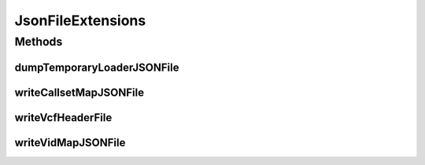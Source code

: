 .. java:import:: com.googlecode.protobuf.format JsonFormat

.. java:import:: htsjdk.variant.variantcontext.writer VariantContextWriter

.. java:import:: htsjdk.variant.variantcontext.writer VariantContextWriterBuilder

.. java:import:: htsjdk.variant.vcf VCFHeader

.. java:import:: htsjdk.variant.vcf VCFHeaderLine

.. java:import:: org.genomicsdb.model GenomicsDBImportConfiguration

.. java:import:: org.genomicsdb GenomicsDBUtils

.. java:import:: org.genomicsdb.model GenomicsDBCallsetsMapProto

.. java:import:: org.genomicsdb.model GenomicsDBVidMapProto

.. java:import:: java.util Set

JsonFileExtensions
==================

.. java:package:: org.genomicsdb.importer.extensions
   :noindex:

.. java:type:: public interface JsonFileExtensions

Methods
-------
dumpTemporaryLoaderJSONFile
^^^^^^^^^^^^^^^^^^^^^^^^^^^

.. java:method::  File dumpTemporaryLoaderJSONFile(GenomicsDBImportConfiguration.ImportConfiguration importConfiguration, String filename) throws IOException
   :outertype: JsonFileExtensions

   Create a JSON file from the import configuration

   :param importConfiguration: The configuration object
   :param filename: File to dump the loader JSON to
   :throws FileNotFoundException: PrintWriter throws this exception when file not found
   :return: New file (with the specified name) written to local storage

writeCallsetMapJSONFile
^^^^^^^^^^^^^^^^^^^^^^^

.. java:method::  void writeCallsetMapJSONFile(String outputCallsetMapJSONFilePath, GenomicsDBCallsetsMapProto.CallsetMappingPB callsetMappingPB)
   :outertype: JsonFileExtensions

   Writes a JSON file from a vidmap protobuf object. This method is not called implicitly by GenomicsDB constructor. It needs to be called explicitly if the user wants these objects to be written. Called explicitly from GATK-4 GenomicsDBImport tool

   :param outputCallsetMapJSONFilePath: Full path of file to be written
   :param callsetMappingPB: Protobuf callset map object

writeVcfHeaderFile
^^^^^^^^^^^^^^^^^^

.. java:method::  void writeVcfHeaderFile(String outputVcfHeaderFilePath, Set<VCFHeaderLine> headerLines)
   :outertype: JsonFileExtensions

   Writes a VCF Header file from a set of VCF header lines. This method is not called implicitly by GenomicsDB constructor. It needs to be called explicitly if the user wants these objects to be written. Called explicitly from GATK-4 GenomicsDBImport tool

   :param outputVcfHeaderFilePath: Full path of file to be written
   :param headerLines: Set of header lines

writeVidMapJSONFile
^^^^^^^^^^^^^^^^^^^

.. java:method::  void writeVidMapJSONFile(String outputVidMapJSONFilePath, GenomicsDBVidMapProto.VidMappingPB vidMappingPB)
   :outertype: JsonFileExtensions

   Writes a JSON file from a set of VCF header lines. This method is not called implicitly by GenomicsDB constructor. It needs to be called explicitly if the user wants these objects to be written. Called explicitly from GATK-4 GenomicsDBImport tool

   :param outputVidMapJSONFilePath: Full path of file to be written
   :param vidMappingPB: ProtoBuf data structure for vid mapping

